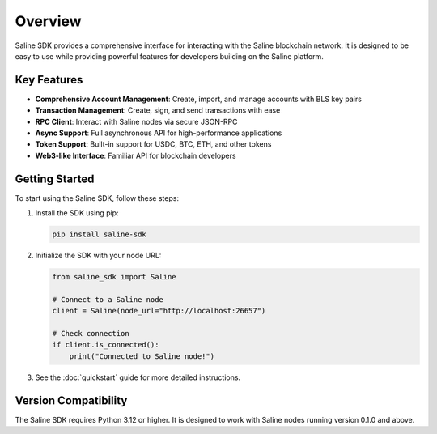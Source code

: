 ========
Overview
========

Saline SDK provides a comprehensive interface for interacting with the Saline blockchain network.
It is designed to be easy to use while providing powerful features for developers building on the Saline platform.

Key Features
-----------

* **Comprehensive Account Management**: Create, import, and manage accounts with BLS key pairs
* **Transaction Management**: Create, sign, and send transactions with ease
* **RPC Client**: Interact with Saline nodes via secure JSON-RPC
* **Async Support**: Full asynchronous API for high-performance applications
* **Token Support**: Built-in support for USDC, BTC, ETH, and other tokens
* **Web3-like Interface**: Familiar API for blockchain developers

Getting Started
--------------

To start using the Saline SDK, follow these steps:

1. Install the SDK using pip:

   .. code-block:: bash

       pip install saline-sdk

2. Initialize the SDK with your node URL:

   .. code-block:: python

       from saline_sdk import Saline

       # Connect to a Saline node
       client = Saline(node_url="http://localhost:26657")

       # Check connection
       if client.is_connected():
           print("Connected to Saline node!")

3. See the :doc:`quickstart` guide for more detailed instructions.

Version Compatibility
-------------------

The Saline SDK requires Python 3.12 or higher. It is designed to work with Saline nodes running version 0.1.0 and above.